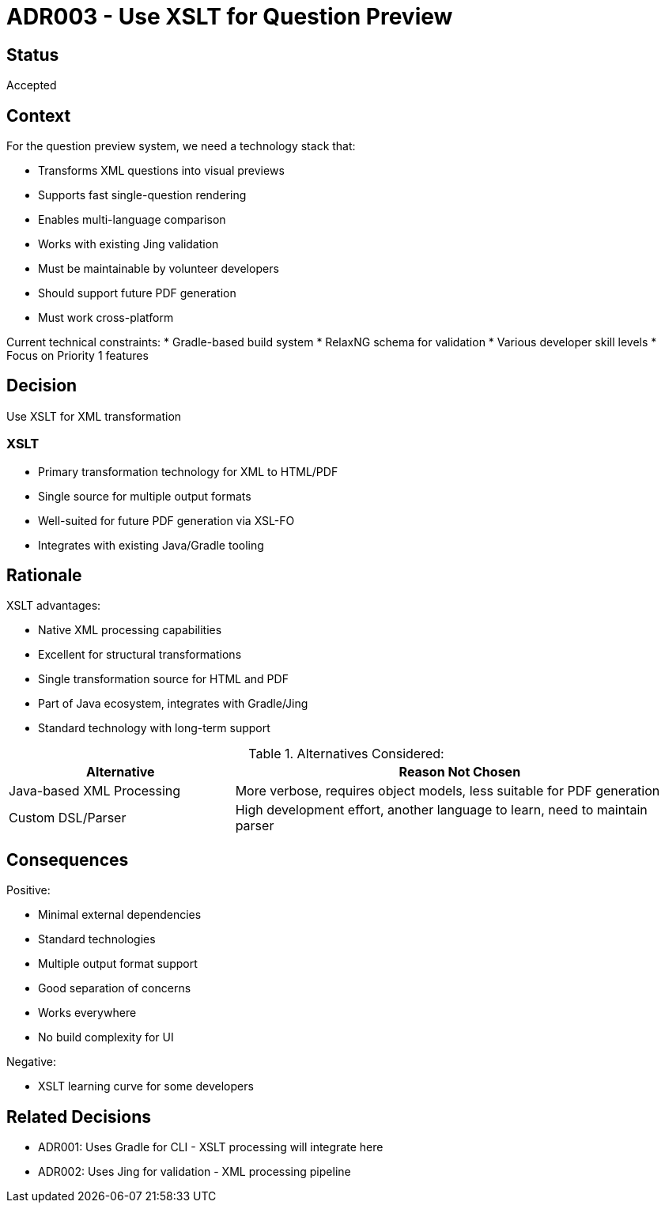 = ADR003 - Use XSLT for Question Preview

== Status

Accepted

== Context

For the question preview system, we need a technology stack that:

* Transforms XML questions into visual previews
* Supports fast single-question rendering
* Enables multi-language comparison
* Works with existing Jing validation
* Must be maintainable by volunteer developers
* Should support future PDF generation
* Must work cross-platform

Current technical constraints:
* Gradle-based build system
* RelaxNG schema for validation
* Various developer skill levels
* Focus on Priority 1 features

== Decision

Use XSLT for XML transformation

=== XSLT
* Primary transformation technology for XML to HTML/PDF
* Single source for multiple output formats
* Well-suited for future PDF generation via XSL-FO
* Integrates with existing Java/Gradle tooling

== Rationale

.XSLT advantages:
* Native XML processing capabilities
* Excellent for structural transformations
* Single transformation source for HTML and PDF
* Part of Java ecosystem, integrates with Gradle/Jing
* Standard technology with long-term support


.Alternatives Considered:
[cols="1,2"]
|===
|Alternative |Reason Not Chosen

|Java-based XML Processing
|More verbose, requires object models, less suitable for PDF generation

|Custom DSL/Parser
|High development effort, another language to learn, need to maintain parser
|===

== Consequences

.Positive:
* Minimal external dependencies
* Standard technologies
* Multiple output format support
* Good separation of concerns
* Works everywhere
* No build complexity for UI

.Negative:
* XSLT learning curve for some developers

== Related Decisions

* ADR001: Uses Gradle for CLI - XSLT processing will integrate here
* ADR002: Uses Jing for validation - XML processing pipeline

